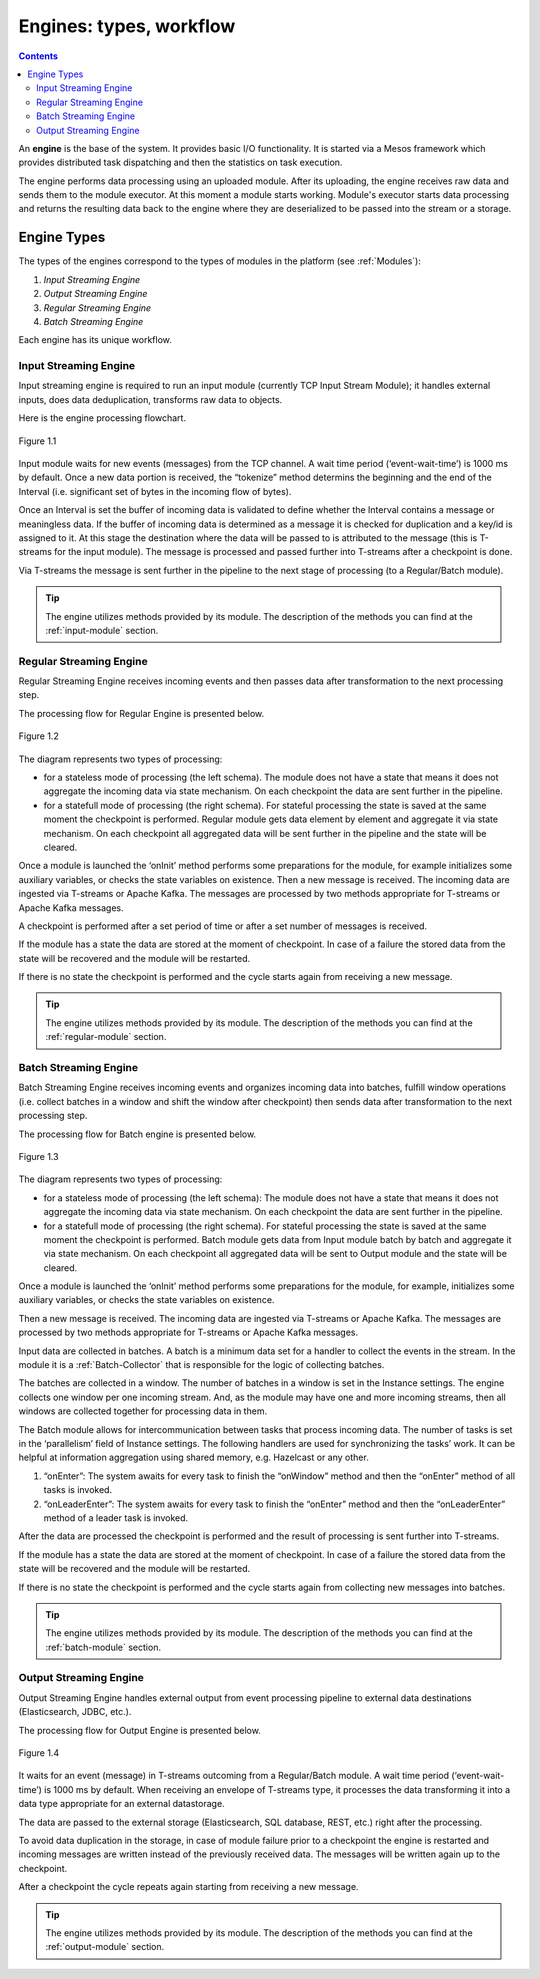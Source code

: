 .. _Engines:

Engines: types, workflow 
==============================

.. Contents::

An **engine** is the base of the system. It provides basic I/O functionality. It is started via a Mesos framework which provides distributed task dispatching and then the statistics on task execution. 

The engine performs data processing using an uploaded module. After its uploading, the engine receives raw data and sends them to the module executor. At this moment a module starts working. Module's executor starts data processing and returns the resulting data back to the engine where they are deserialized to be passed into the stream or a storage.

Engine Types
----------------------
The types of the engines correspond to the types of modules in the platform (see :ref:`Modules`): 

1. *Input Streaming Engine* 
2. *Output Streaming Engine*  
3. *Regular Streaming Engine*  
4. *Batch Streaming Engine*

Each engine has its unique workflow. 

.. _Input_Streaming_Engine:

Input Streaming Engine
~~~~~~~~~~~~~~~~~~~~~~~~~
Input streaming engine is required to run an input module (currently TCP Input Stream Module); it handles external inputs, does data deduplication, transforms raw data to objects. 

Here is the engine processing flowchart.

.. figure:: _static/InputEngine.jpg
   :align: center
   
   Figure 1.1
   
Input module waits for new events (messages) from the TCP channel. A wait time period (‘event-wait-time’) is 1000 ms by default. Once a new data portion is received, the “tokenize” method determins the beginning and the end of the Interval (i.e. significant set of bytes in the incoming flow of bytes). 

Once an Interval is set the buffer of incoming data is validated to define whether the Interval contains a message or meaningless data. If the buffer of incoming data is determined as a message it is checked for duplication and a key/id is assigned to it. At this stage the destination where the data will be passed to is attributed to the message (this is T-streams for the input module). The message is processed and passed further into T-streams after a checkpoint is done.

Via T-streams the message is sent further in the pipeline to the next stage of processing (to a Regular/Batch module).

.. tip:: The engine utilizes methods provided by its module. The description of the methods you can find at the :ref:`input-module` section.

.. _Regular_Streaming_Engine:

Regular Streaming Engine
~~~~~~~~~~~~~~~~~~~~~~~~~
Regular Streaming Engine receives incoming events and then passes data after transformation to the next processing step.

The processing flow for Regular Engine is presented below. 

.. figure:: _static/Regular_Engine.jpg
   :align: center
   
   Figure 1.2
   
The diagram represents two types of processing:

- for a stateless mode of processing (the left schema). The module does not have a state that means it does not aggregate the incoming data via state mechanism. On each checkpoint the data are sent further in the pipeline.

- for a statefull mode of processing (the right schema). For stateful processing the state is saved at the same moment the checkpoint is performed. Regular module gets data element by element and aggregate it via state mechanism. On each checkpoint all aggregated data will be sent further in the pipeline and the state will be cleared.

Once a module is launched the ‘onInit’ method performs some preparations for the module, for example initializes some auxiliary variables, or checks the state variables on existence.
Then a new message is received. The incoming data are ingested via T-streams or Apache Kafka. The messages are processed by two methods appropriate for T-streams or Apache Kafka messages.

A checkpoint is performed after a set period of time or after a set number of messages is received.

If the module has a state the data are stored at the moment of checkpoint. In case of a failure the stored data from the state will be recovered and the module will be restarted.

If there is no state the checkpoint is performed and the cycle starts again from receiving a new message.

.. tip:: The engine utilizes methods provided by its module. The description of the methods you can find at the :ref:`regular-module` section.

.. _Batch_Streaming_Engine:

Batch Streaming Engine
~~~~~~~~~~~~~~~~~~~~~~~~~~~
Batch Streaming Engine receives incoming events and organizes incoming data into batches,  fulfill window operations (i.e. collect batches in a window and shift the window after checkpoint) then sends data after transformation to the next processing step. 

The processing flow for Batch engine is presented below.

.. figure:: _static/BatchEngine.jpg
   :align: center
   
   Figure 1.3
   
The diagram represents two types of processing:

- for a stateless mode of processing (the left schema): The module does not have a state that means it does not aggregate the incoming data via state mechanism. On each checkpoint the data are sent further in the pipeline.

- for a statefull mode of processing (the right schema). For stateful processing the state is saved at the same moment the checkpoint is performed. Batch module gets data from Input module batch by batch and aggregate it via state mechanism. On each checkpoint all aggregated data will be sent to Output module and the state will be cleared.

Once a module is launched the ‘onInit’ method performs some preparations for the module, for example, initializes some auxiliary variables, or checks the state variables on existence.

Then a new message is received. The incoming data are ingested via T-streams or Apache Kafka. The messages are processed by two methods appropriate for T-streams or Apache Kafka messages.

Input data are collected in batches. A batch is a minimum data set for a handler to collect the events in the stream. In the module it is a :ref:`Batch-Collector` that is responsible for the logic of collecting batches. 

The batches are collected in a window. The number of batches in a window is set in the Instance settings. The engine collects one window per one incoming stream. And, as the module may have one and more incoming streams,  then all windows are collected together for processing data in them. 

The Batch module allows for intercommunication between tasks that process incoming data. The number of tasks is set in the ‘parallelism’ field of Instance settings. The following handlers are used for synchronizing the tasks’ work. It can be helpful at information aggregation using shared memory, e.g. Hazelcast or any other.

1. “onEnter”: The system awaits for every task to finish the “onWindow” method and then the “onEnter” method of all tasks is invoked. 
2. “onLeaderEnter”: The system awaits for every task to finish the “onEnter” method and then the “onLeaderEnter” method of a leader task is invoked. 

After the data are processed the checkpoint is performed and the result of processing is sent further into T-streams.

If the module has a state the data are stored at the moment of checkpoint. In case of a failure the stored data from the state will be recovered and the module will be restarted.

If there is no state the checkpoint is performed and the cycle starts again from collecting new messages into batches.

.. tip:: The engine utilizes methods provided by its module. The description of the methods you can find at the :ref:`batch-module` section.

.. _Output_Streaming_Engine:

Output Streaming Engine
~~~~~~~~~~~~~~~~~~~~~~~~
Output Streaming Engine handles external output from event processing pipeline to external data destinations (Elasticsearch, JDBC, etc.). 

The processing flow for Output Engine is presented below. 

.. figure:: _static/OutputEngine.jpg
   :align: center
   
   Figure 1.4

It waits for an event (message) in T-streams outcoming from a Regular/Batch module. A wait time period (‘event-wait-time’) is 1000 ms by default. When receiving an envelope of T-streams type, it processes the data transforming it into a data type appropriate for an external datastorage. 

The data are passed to the external storage (Elasticsearch, SQL database, REST, etc.) right after the processing. 

To avoid data duplication in the storage, in case of module failure prior to a checkpoint the engine is restarted and incoming messages are written instead of the previously received data. The messages will be written again up to the checkpoint.

After a checkpoint the cycle repeats again starting from receiving a new message.

.. tip:: The engine utilizes methods provided by its module. The description of the methods you can find at the :ref:`output-module` section.





